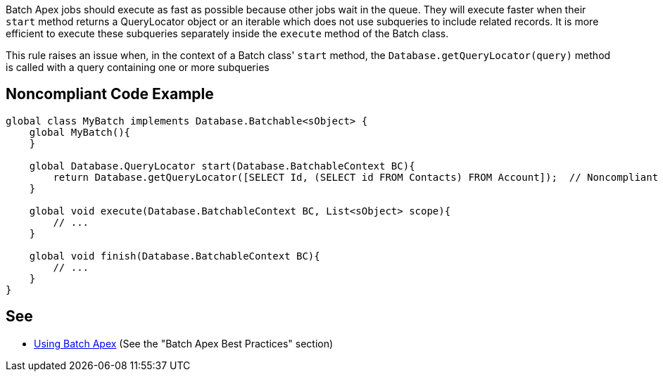 Batch Apex jobs should execute as fast as possible because other jobs wait in the queue. They will execute faster when their ``++start++`` method returns a QueryLocator object or an iterable which does not use subqueries to include related records. It is more efficient to execute these subqueries separately inside the ``++execute++`` method of the Batch class.


This rule raises an issue when, in the context of a Batch class' ``++start++`` method, the  ``++Database.getQueryLocator(query)++`` method is called with a query containing one or more subqueries

== Noncompliant Code Example

----
global class MyBatch implements Database.Batchable<sObject> {
    global MyBatch(){
    }

    global Database.QueryLocator start(Database.BatchableContext BC){
        return Database.getQueryLocator([SELECT Id, (SELECT id FROM Contacts) FROM Account]);  // Noncompliant
    }

    global void execute(Database.BatchableContext BC, List<sObject> scope){
        // ...
    }

    global void finish(Database.BatchableContext BC){
        // ...
    }
}
----

== See

* https://developer.salesforce.com/docs/atlas.en-us.apexcode.meta/apexcode/apex_batch_interface.htm[Using Batch Apex] (See the "Batch Apex Best Practices" section)

